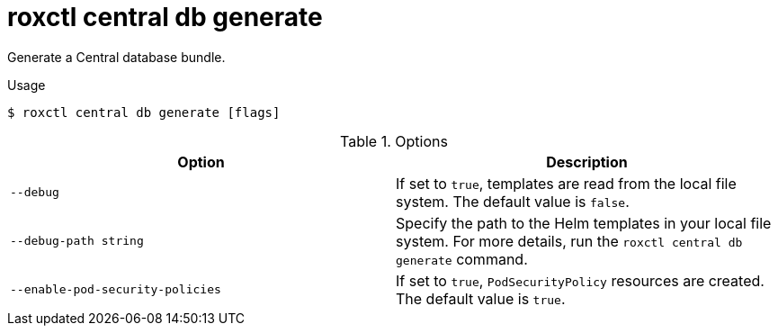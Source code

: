 // Module included in the following assemblies:
//
// * command-reference/roxctl-central.adoc

:_mod-docs-content-type: REFERENCE
[id="roxctl-central-db-generate_{context}"]
= roxctl central db generate

Generate a Central database bundle.

.Usage
[source,terminal]
----
$ roxctl central db generate [flags]
----

.Options
[cols="2,2",options="header"]
|===
|Option |Description

|`--debug`
|If set to `true`, templates are read from the local file system. The default value is `false`.

|`--debug-path string`
|Specify the path to the Helm templates in your local file system. For more details, run the `roxctl central db generate` command.

|`--enable-pod-security-policies`
|If set to `true`, `PodSecurityPolicy` resources are created. The default value is `true`.
|===